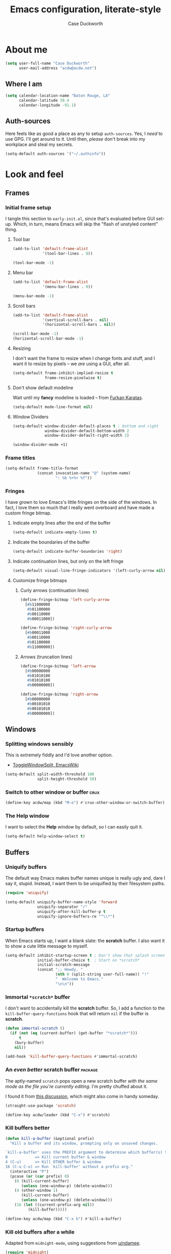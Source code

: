 #+TITLE: Emacs configuration, literate-style
#+AUTHOR: Case Duckworth
#+STARTUP: overview
#+PROPERTY: header-args :results output silent

* About me

#+begin_src emacs-lisp :noweb-ref settings
  (setq user-full-name "Case Duckworth"
        user-mail-address "acdw@acdw.net")
#+end_src

** Where I am

#+begin_src emacs-lisp :noweb-ref settings
  (setq calendar-location-name "Baton Rouge, LA"
        calendar-latitude 30.4
        calendar-longitude -91.1)
#+end_src

** Auth-sources

Here feels like as good a place as any to setup =auth-sources=.  Yes, I
/need/ to use GPG.  I'll get around to it.  Until then, /please/ don't
break into my workplace and steal my secrets.

#+begin_src emacs-lisp :noweb-ref settings
  (setq-default auth-sources '("~/.authinfo"))
#+end_src

* Look and feel

** Frames

*** Initial frame setup
:PROPERTIES:
:header-args: :noweb-ref early-init-frame
:END:

I tangle this section to =early-init.el=, since that's evaluated
before GUI set-up.  Which, in turn, means Emacs will skip the "flash
of unstyled content" thing.

**** Tool bar

#+begin_src emacs-lisp
  (add-to-list 'default-frame-alist
               '(tool-bar-lines . 0))

  (tool-bar-mode -1)
#+end_src

**** Menu bar

#+begin_src emacs-lisp
  (add-to-list 'default-frame-alist
               '(menu-bar-lines . 0))

  (menu-bar-mode -1)
#+end_src

**** Scroll bars

#+begin_src emacs-lisp
  (add-to-list 'default-frame-alist
               '(vertical-scroll-bars . nil)
               '(horizontal-scroll-bars . nil))

  (scroll-bar-mode -1)
  (horizontal-scroll-bar-mode -1)
#+end_src

**** Resizing

I don't want the frame to resize when I change fonts and stuff, and I
want it to resize by pixels -- we /are/ using a GUI, after all.

#+begin_src emacs-lisp
  (setq-default frame-inhibit-implied-resize t
                frame-resize-pixelwise t)
#+end_src

**** Don't show default modeline

Wait until my *fancy* modeline is loaded -- from [[https://github.com/KaratasFurkan/.emacs.d#remove-redundant-ui][Furkan Karataş]].

#+begin_src emacs-lisp :noweb-ref settings
  (setq-default mode-line-format nil)
#+end_src

**** Window Dividers

#+begin_src emacs-lisp :noweb-ref settings
  (setq-default window-divider-default-places t ; bottom and right
                window-divider-default-bottom-width 2
                window-divider-default-right-width 2)
#+end_src

#+begin_src emacs-lisp :noweb-ref modes
  (window-divider-mode +1)
#+end_src

*** Frame titles

#+begin_src emacs-lisp :noweb-ref settings
  (setq-default frame-title-format
                (concat invocation-name "@" (system-name)
                        ": %b %+%+ %f"))
#+end_src

*** Fringes
:PROPERTIES:
:header-args: :noweb-ref settings
:END:

I have grown to love Emacs's little fringes on the side of the
windows.  In fact, I love them so much that I really went overboard
and have made a custom fringe bitmap.

**** Indicate empty lines after the end of the buffer

#+begin_src emacs-lisp
  (setq-default indicate-empty-lines t)
#+end_src

**** Indicate the boundaries of the buffer

#+begin_src emacs-lisp
  (setq-default indicate-buffer-boundaries 'right)
#+end_src

**** Indicate continuation lines, but only on the left fringe

#+begin_src emacs-lisp
  (setq-default visual-line-fringe-indicators '(left-curly-arrow nil))
#+end_src

**** Customize fringe bitmaps

***** Curly arrows (continuation lines)

#+begin_src emacs-lisp
  (define-fringe-bitmap 'left-curly-arrow
    [#b11000000
     #b01100000
     #b00110000
     #b00011000])

  (define-fringe-bitmap 'right-curly-arrow
    [#b00011000
     #b00110000
     #b01100000
     #b11000000])
#+end_src

***** Arrows (truncation lines)

#+begin_src emacs-lisp
  (define-fringe-bitmap 'left-arrow
    [#b00000000
     #b01010100
     #b01010100
     #b00000000])

  (define-fringe-bitmap 'right-arrow
    [#b00000000
     #b00101010
     #b00101010
     #b00000000])
#+end_src

*** COMMENT Nyan mode

+Fuck it, let's have some fun.+  COMMENTED out because it messes up my
modeline :(

This obviously needs a lot more research.

#+begin_src emacs-lisp :noweb-ref packages
  (straight-use-package 'nyan-mode)
#+end_src

I add it to the modeline [[*Simple modeline][below]].

#+begin_src emacs-lisp :noweb-ref settings
  (setq-default nyan-bar-length 20)
#+end_src

But I still have to enable the mode ?!

#+begin_src emacs-lisp :noweb-ref settings
  (nyan-mode +1)
#+end_src

** Windows

*** Splitting windows sensibly

This is extremely fiddly and I'd love another option.
- [[https://www.emacswiki.org/emacs/ToggleWindowSplit][ToggleWindowSplit, EmacsWiki]]

#+begin_src emacs-lisp :noweb-ref settings
  (setq-default split-width-threshold 100
                split-height-threshold 50)
#+end_src

*** Switch to other window or buffer                                   :crux:

#+begin_src emacs-lisp :noweb-ref bindings
  (define-key acdw/map (kbd "M-o") #'crux-other-window-or-switch-buffer)
#+end_src

*** The *Help* window

I want to select the *Help* window by default, so I can easily quit it.

#+begin_src emacs-lisp :noweb-ref settings
  (setq-default help-window-select t)
#+end_src



** Buffers

*** Uniquify buffers

The default way Emacs makes buffer names unique is really ugly and,
dare I say it, stupid.  Instead, I want them to be uniquified by their
filesystem paths.

#+begin_src emacs-lisp :noweb-ref requires
  (require 'uniquify)
#+end_src

#+begin_src emacs-lisp :noweb-ref settings
  (setq-default uniquify-buffer-name-style 'forward
                uniquify-separator "/"
                uniquify-after-kill-buffer-p t
                uniquify-ignore-buffers-re "^\\*")
#+end_src

*** Startup buffers

When Emacs starts up, I want a blank slate: the *scratch* buffer.  I
also want it to show a cute little message to myself.

#+begin_src emacs-lisp :noweb-ref settings
  (setq-default inhibit-startup-screen t ; Don't show that splash screen thing.
                initial-buffer-choice t  ; Start on *scratch*
                initial-scratch-message
                (concat ";; Howdy, "
                        (nth 0 (split-string user-full-name)) "!"
                        "  Welcome to Emacs."
                        "\n\n"))
#+end_src

*** Immortal =*scratch*= buffer

I don't want to accidentally kill the *scratch* buffer.  So, I add a
function to the =kill-buffer-query-functions= hook that will return
=nil= if the buffer is *scratch*.

#+begin_src emacs-lisp :noweb-ref functions
  (defun immortal-scratch ()
    (if (not (eq (current-buffer) (get-buffer "*scratch*")))
        t
      (bury-buffer)
      nil))
#+end_src

#+begin_src emacs-lisp :noweb-ref hooks
  (add-hook 'kill-buffer-query-functions #'immortal-scratch)
#+end_src

*** An /even better/ scratch buffer                                   :package:

The aptly-named =scratch= pops open a new scratch buffer /with the same
mode as the file you're currently editing/.  I'm pretty chuffed about
it.

I found it from [[https://old.reddit.com/r/emacs/comments/l4v1ux/one_of_the_most_useful_small_lisp_functions_in_my/][this discussion]], which might also come in handy
someday.

#+begin_src emacs-lisp :noweb-ref packages
  (straight-use-package 'scratch)
#+end_src

#+begin_src emacs-lisp :noweb-ref bindings
  (define-key acdw/leader (kbd "C-x") #'scratch)
#+end_src

*** Kill buffers better

#+begin_src emacs-lisp :noweb-ref functions
  (defun kill-a-buffer (&optional prefix)
    "Kill a buffer and its window, prompting only on unsaved changes.

  `kill-a-buffer' uses the PREFIX argument to determine which buffer(s) to kill:
  0            => Kill current buffer & window
  4 (C-u)      => Kill OTHER buffer & window
  16 (C-u C-u) => Run `kill-buffer' without a prefix arg."
    (interactive "P")
    (pcase (or (car prefix) 0)
      (0 (kill-current-buffer)
         (unless (one-window-p) (delete-window)))
      (4 (other-window 1)
         (kill-current-buffer)
         (unless (one-window-p) (delete-window)))
      (16 (let ((current-prefix-arg nil))
            (kill-buffer)))))
#+end_src

#+begin_src emacs-lisp :noweb-ref bindings
  (define-key acdw/map (kbd "C-x k") #'kill-a-buffer)
#+end_src

*** Kill old buffers after a while

Adapted from =midnight-mode=, using suggestions from [[https://old.reddit.com/r/emacs/comments/l6jpxf/how_do_emacs_users_usually_have_multiple_files/gl2249u/][u/ndamee]].

#+begin_src emacs-lisp :noweb-ref packages
  (require 'midnight)
#+end_src

What time I run the clean up is a little tricky for me, since I use
Emacs at work /and/ at home, and all at different times.  However, I
realized that since I close out of Emacs at work pretty much every
day, I don't need to worry about too many buffers there -- so I just
have =clean-buffer-list= run at 8:00 PM.

#+begin_src emacs-lisp :noweb-ref settings
  (setq-default acdw/clean-buffer-list-timer
                (run-at-time "20:00" 86400 #'clean-buffer-list)
                clean-buffer-list-delay-general 5
                clean-buffer-list-delay-special (* 7 24 60 60))

  (add-to-list 'clean-buffer-list-kill-buffer-names "*Completions*")
  (add-to-list 'clean-buffer-list-kill-buffer-names "*Calendar*")
#+end_src

** Cursor

*** Cursor shape

I like a vertical bar, but only in the selected window.

#+begin_src emacs-lisp :noweb-ref settings
  (setq-default cursor-type 'bar
                cursor-in-non-selected-windows nil)
#+end_src

*** Don't blink the cursor

#+begin_src emacs-lisp :noweb-ref modes
  (blink-cursor-mode -1)
#+end_src

** Tabs

*** Tab bar mode settings

#+begin_src emacs-lisp :noweb-ref settings
  (setq-default tab-bar-show 1 ; show the tab bar when more than 1 tab
                tab-bar-new-tab-choice "*scratch*"
                tab-bar-tab-name-function
                #'tab-bar-tab-name-current-with-count)
#+end_src

*** Tab bar history

#+begin_src emacs-lisp :noweb-ref modes
  (tab-bar-history-mode +1)
#+end_src

#+begin_src emacs-lisp :noweb-ref settings
  (setq-default tab-bar-history-limit 25)
#+end_src

** Fonts

On Linux, I have a custom build of Iosevka that I like.

#+begin_src emacs-lisp :noweb-ref linux-specific
  (set-face-attribute 'default nil
                      :family "Iosevka Acdw"
                      :height 105)

  ;; (set-face-attribute 'fixed-pitch nil
  ;;                     :family "Iosevka Acdw"
  ;;                     :height 105)
#+end_src

But on Windows, I use Consolas.

#+begin_src emacs-lisp :noweb-ref windows-specific
  (set-face-attribute 'default nil
                      :family "Consolas"
                      :height 110)

  (set-face-attribute 'fixed-pitch nil
                      :family "Consolas"
                      :height 110)
  ;; (set-face-attribute 'fixed-pitch nil
  ;;                     :family "Consolas"
  ;;                     :height 100)
#+end_src

*** Underlines

I like the /fancy/ underlines in newer browsers that skip all the
descenders.  Emacs doesn't /quite/ have that, but it can put the
underline below all the text.

#+begin_src emacs-lisp :noweb-ref settings
  (setq-default x-underline-at-descent-line t)
#+end_src

*** Unicode fonts                                                   :package:

=unicode-fonts= pulls in some other packages that still require the
deprecated =cl= library.  So, I've forked those libraries to require
=cl-lib= instead.

**** First: un-fuck =font-utils= and =list-utils= ... and =persistent-soft=

***** List-utils

Since =font-utils= depends on =list-utils=, if I load the former first, it
pulls in the unpatched latter.  /So/ I need to do =list-utils= first.
(=*straight-process*= is your friend, y'all!)

Since =list-utils= requires =cl= in line 259 (see [[https://github.com/rolandwalker/list-utils/issues/6][this issue]], apparently
just changing it breaks many tests, but I'll run with it until Emacs
complains), I need to fork and change that to a =cl-lib=.

#+begin_src emacs-lisp :noweb-ref packages
  (straight-use-package '(list-utils
                          :host github
                          :repo "rolandwalker/list-utils"
                          :fork (:repo "duckwork/list-utils")))
#+end_src

***** Persistent-soft

#+begin_src emacs-lisp :noweb-ref packages
  (straight-use-package '(persistent-soft
                          :host github
                          :repo "rolandwalker/persistent-soft"
                          :fork (:repo "duckwork/persistent-soft")))
#+end_src

***** Font-utils

I was able to actually create a [[https://github.com/rolandwalker/font-utils/pull/2][PR]] for this one, so fingers crossed.
Since the last update on =font-utils= was in 2015, I'm not super hopeful
that my fix will get merged upstream, but I'm using a =:fork= argument
to stay hopeful.

#+begin_src emacs-lisp :noweb-ref packages
  (straight-use-package '(font-utils
                          :host github
                          :repo "rolandwalker/font-utils"
                          :fork (:repo "duckwork/font-utils")))
#+end_src

***** A function in case it comes up again

I keep googling [[https://github.com/hlissner/doom-emacs/issues/3372][this Doom Emacs issue]], because I keep forgetting what
I need to do to see where =Package cl is deprecated= is coming from.
So... function!

#+begin_src emacs-lisp :noweb-ref functions
  ;; Make the compiler happy
  (autoload 'file-dependents "loadhist")
  (autoload 'feature-file "loadhist")

  (defun acdw/fucking-cl ()
    "Find out where the fuck `cl' is being required from."
    (interactive)
    (require 'loadhist)
    (message "%S" (file-dependents (feature-file 'cl))))
#+end_src

**** Unicode-fonts

/Okay/ ... pull requests in, time to load =unicode-fonts=.

#+begin_src emacs-lisp :noweb-ref packages
  (straight-use-package '(unicode-fonts
                          :host github
                          :repo "rolandwalker/unicode-fonts"))
  (require 'unicode-fonts)
#+end_src

According to [[https://github.com/rolandwalker/unicode-fonts/issues/3][Issue #3]], there can be problems with =unicode-fonts-setup=
when using a daemon.  Instead of forking this repo and merging [[https://github.com/rolandwalker/unicode-fonts/pull/4][PR #4]]
into my personal fork, I'll use the workaround described in the
issue.

#+begin_src emacs-lisp :noweb-ref hooks
  (defun hook--unicode-fonts-setup (frame)
    "Run `unicode-fonts-setup', then remove the hook."
    (select-frame frame)
    (unicode-fonts-setup)
    (remove-hook 'after-make-frame-functions #'hook--unicode-fonts-setup))

  (add-hook 'after-make-frame-functions #'hook--unicode-fonts-setup)
#+end_src

*** Draw form-feeds (=^L=) properly                                   :package:

#+begin_src emacs-lisp :noweb-ref packages
  (straight-use-package 'form-feed)
#+end_src

#+begin_src emacs-lisp :noweb-ref modes
  (global-form-feed-mode +1)
  (blackout 'form-feed-mode)
#+end_src

** Theming

*** Modus themes                                                    :package:

I want the git version.

#+begin_src emacs-lisp :noweb-ref packages
  (straight-use-package '(modus-themes
                          :host gitlab
                          :repo "protesilaos/modus-themes"))
#+end_src

#+begin_src emacs-lisp :noweb-ref settings
  (setq-default modus-themes-slanted-constructs t
                modus-themes-bold-constructs t
                modus-themes-region 'bg-only
                modus-themes-org-blocks 'grayscale
                modus-themes-headings '((1 . line)
                                        (t . t))
                modus-themes-scale-headings nil
                modus-themes-mode-line 'borderless-3d)
#+end_src

*** Change themes based on time of day

#+begin_src emacs-lisp :noweb-ref functions
  (defun acdw/run-with-sun (sunrise-command sunset-command)
    "Run commands at sunrise and sunset."
    (let* ((times-regex (rx (* nonl)
                            (: (any ?s ?S) "unrise") " "
                            (group (repeat 1 2 digit) ":"
                                   (repeat 1 2 digit)
                                   (: (any ?a ?A ?p ?P) (any ?m ?M)))
                            (* nonl)
                            (: (any ?s ?S) "unset") " "
                            (group (repeat 1 2 digit) ":"
                                   (repeat 1 2 digit)
                                   (: (any ?a ?A ?p ?P) (any ?m ?M)))
                            (* nonl)))
           (ss (sunrise-sunset))
           (_m (string-match times-regex ss))
           (sunrise-time (match-string 1 ss))
           (sunset-time (match-string 2 ss)))
      (run-at-time sunrise-time (* 60 60 24) sunrise-command)
      (run-at-time sunset-time (* 60 60 24) sunset-command)))
#+end_src

#+begin_src emacs-lisp :noweb-ref hooks
  (acdw/run-with-sun #'modus-themes-load-operandi
                     #'modus-themes-load-vivendi)
#+end_src

*** Mode line

**** Simple modeline                                                :package:

After trying =doom-mode-line= and =smart-mode-line=, I think I've finally
landed on a good one: =simple-modeline=.

#+begin_src emacs-lisp :noweb-ref packages
  (straight-use-package 'simple-modeline)
#+end_src

#+begin_src emacs-lisp :noweb-ref settings
  (setq-default simple-modeline-segments
                '(;; left side
                  (simple-modeline-segment-modified
                   simple-modeline-segment-buffer-name
                   simple-modeline-segment-position)
                  ;; right side
                  (simple-modeline-segment-minor-modes
                   simple-modeline-segment-input-method
                   simple-modeline-segment-vc
                   simple-modeline-segment-misc-info
                   simple-modeline-segment-process
                   simple-modeline-segment-major-mode)))
#+end_src

#+begin_src emacs-lisp :noweb-ref modes
  (simple-modeline-mode +1)
#+end_src

***** COMMENT Functions to figure out what window is focused

How is this not built into Emacs?  Oh well, I have [[https://github.com/jamesnvc/dotfiles/blob/master/emacs.d/modules/cogent-modeline.el][Cogent]] to thank.

#+begin_src emacs-lisp :noweb-ref variables
  (defvar cogent-line-selected-window (frame-selected-window))
#+end_src

#+begin_src emacs-lisp :noweb-ref functions
  (defun cogent-line-set-selected-window (&rest _args)
    (when (not (minibuffer-window-active-p (frame-selected-window)))
      (setq cogent-line-selected-window (frame-selected-window))
      (force-mode-line-update)))

  (defun cogent-line-unset-selected-window ()
    (setq cogent-line-selected-window nil)
    (force-mode-line-update))

  (defun cogent-line-selected-window-active-p ()
    (eq cogent-line-selected-window (selected-window)))
#+end_src

#+begin_src emacs-lisp :noweb-ref hooks
  (add-hook 'window-configuration-change-hook #'cogent-line-set-selected-window)
  (add-hook 'focus-in-hook #'cogent-line-set-selected-window)
  (add-hook 'focus-out-hook #'cogent-line-unset-selected-window)
  (advice-add 'handle-switch-frame :after #'cogent-line-set-selected-window)
  (advice-add 'select-window :after #'cogent-line-set-selected-window)
#+end_src

**** Blackout some modes                                            :package:

Like =diminish= or =delight=, =blackout= allows me to remove some
minor-modes from the modeline.

#+begin_src emacs-lisp :noweb-ref packages
  (straight-use-package '(blackout
                          :host github
                          :repo "raxod502/blackout"))
#+end_src

*** Setting faces

It took me a while to find a function that'll let me customize faces
/without/ using *customize*.  Thanks to [[https://www.emacswiki.org/emacs/CustomizingFaces#toc5][Drew Adams]], I've got it!

#+begin_src emacs-lisp :noweb-ref functions
  (defun doremi-face-set (face spec)
    "Tell Customize that FACE has been set to value SPEC.
    SPEC is as for `defface'."
    (put face 'customized-face spec)
    (face-spec-set face spec)
    (message "Customized face %s." (symbol-name face)))
#+end_src

* Interactivity

** Dialogs and alerts

*** Don't use a dialog box

Ask in the modeline instead.

#+begin_src emacs-lisp :noweb-ref settings
  (setq-default use-dialog-box nil)
#+end_src

*** Yes or no questions

I just want to type =y= or =n=, okay?

#+begin_src emacs-lisp :noweb-ref functions
  (fset 'yes-or-no-p #'y-or-n-p)
#+end_src

*** The Bell

The only system I /sort of/ like the bell on is my Thinkpad, which
does a little on-board speaker beep.  Until I can figure out how to
let it do its thing, though, I'll just change the bell on all my
systems.

#+begin_src emacs-lisp :noweb-ref settings
  (setq-default visible-bell nil
                ring-bell-function #'flash-mode-line)
#+end_src

**** Flash the mode-line

#+begin_src emacs-lisp :noweb-ref functions
  (defun flash-mode-line ()
    (invert-face 'mode-line)
    (run-with-timer 0.2 nil #'invert-face 'mode-line))
#+end_src

** Minibuffer

*** Keep the cursor away from the  minibuffer prompt

#+begin_src emacs-lisp :noweb-ref settings
  (setq-default minibuffer-prompt-properties
                '(read-only t
                  cursor-intangible t
                  face minibuffer-prompt))
#+end_src

*** Enable a recursive minibuffer

#+begin_src emacs-lisp :noweb-ref
  (setq-default enable-recursive-minibuffers t)
#+end_src

*** Show the recursivity of the minibuffer in the mode-line

#+begin_src emacs-lisp :noweb-ref modes
  (minibuffer-depth-indicate-mode +1)
#+end_src

** Completing-read

*** Shadow file names

When typing =~= or =/= in the file-selection dialog, Emacs "pretends"
that you've typed them at the beginning of the line. By default,
however, it only /fades out/ the previous contents of the line. I want
to /hide/ those contents.

#+begin_src emacs-lisp :noweb-ref settings
  (setq-default file-name-shadow-properties '(invisible t))
#+end_src

#+begin_src emacs-lisp :noweb-ref modes
  (file-name-shadow-mode +1)
#+end_src

*** Ignore case

#+begin_src emacs-lisp :noweb-ref
  (setq-default completion-ignore-case t
                read-buffer-completion-ignore-case t
                read-file-name-completion-ignore-case t)
#+end_src

*** Selectrum                                                       :package:

My minibuffer completion system uses =selectrum=, =prescient=, =company=,
and =marginalia=.  At some point, I'd like to take a deep dive in =embark=
(possibly switching out =selectrum=), =ido=, =orderless=, or others,
for now .... I just want to see my completions.

#+begin_src emacs-lisp :noweb-ref packages
  (straight-use-package 'selectrum)
#+end_src

#+begin_src emacs-lisp :noweb-ref modes
  (selectrum-mode +1)
#+end_src

*** Prescient                                                       :package:

#+begin_src emacs-lisp :noweb-ref packages
  (straight-use-package 'prescient)
  (require 'prescient)
#+end_src

Prescient can persist itself too.

#+begin_src emacs-lisp :noweb-ref modes
  (prescient-persist-mode +1)
#+end_src

**** Selectrum integration

Let's have =prescient= and =selectrum= work together.

#+begin_src emacs-lisp :noweb-ref packages
  (straight-use-package 'selectrum-prescient)
#+end_src

#+begin_src emacs-lisp :noweb-ref modes
  (with-eval-after-load 'selectrum
    (selectrum-prescient-mode +1))
#+end_src

*** Consult                                                         :package:

#+begin_src emacs-lisp :noweb-ref modes
  (straight-use-package 'consult)
  (require 'consult)
#+end_src

Consult has a lot of great bindings that work well with Emacs's
default completion system.  These all come from the [[https://github.com/minad/consult#configuration][example configuration]].

#+begin_src emacs-lisp :noweb-ref bindings
  (with-eval-after-load 'consult
    ;; C-c bindings (`mode-specific-map')
    (define-key acdw/map (kbd "C-c h") #'consult-history)
    (define-key acdw/map (kbd "C-c m") #'consult-mode-command)
    ;; C-x bindings (`ctl-x-map')
    (define-key acdw/map (kbd "C-x M-:") #'consult-complex-command)
    (define-key acdw/map (kbd "C-x b") #'consult-buffer)
    (define-key acdw/map (kbd "C-x 4 b") #'consult-buffer-other-window)
    (define-key acdw/map (kbd "C-x 5 b") #'consult-buffer-other-frame)
    (define-key acdw/map (kbd "C-x r x") #'consult-register)
    (define-key acdw/map (kbd "C-x r b") #'consult-bookmark)
    ;; M-g bindings (`goto-map')
    (define-key acdw/map (kbd "M-g g") #'consult-line)
    (define-key acdw/map (kbd "M-g M-g") #'consult-line)
    (define-key acdw/map (kbd "M-g o") #'consult-outline)
    (define-key acdw/map (kbd "M-g m") #'consult-mark)
    (define-key acdw/map (kbd "M-g k") #'consult-global-mark)
    (define-key acdw/map (kbd "M-g i") #'consult-imenu)
    (define-key acdw/map (kbd "M-g e") #'consult-error)
    ;; M-s bindings (`search-map')
    (define-key acdw/map (kbd "M-s g") #'consult-grep) ; alts:
                                          ; consult-git-grep,
                                          ; consult-ripgrep
    (define-key acdw/map (kbd "M-s f") #'consult-find) ; alts:
                                          ; consult-locate
    (define-key acdw/map (kbd "M-s l") #'consult-line)
    (define-key acdw/map (kbd "M-s m") #'consult-multi-occur)
    (define-key acdw/map (kbd "M-s k") #'consult-keep-lines)
    (define-key acdw/map (kbd "M-s u") #'consult-focus-lines)
    ;; Other bindings
    (define-key acdw/map (kbd "M-y") #'consult-yank-pop)
    (define-key acdw/map (kbd "<f1> a") #'consult-apropos)
    (define-key acdw/map (kbd "C-h a") #'consult-apropos))
#+end_src

#+begin_src emacs-lisp :noweb-ref settings
  (autoload 'consult-register-preview "consult") ; make the compiler happy
  (setq-default register-preview-delay 0
                register-preview-function #'consult-register-preview)
#+end_src

*** Marginalia                                                      :package:

Finally, =marginalia= provides extra information about completion
candidates.

#+begin_src emacs-lisp :noweb-ref packages
  (straight-use-package 'marginalia)
  (require 'marginalia)
#+end_src

#+begin_src emacs-lisp :noweb-ref modes
  (marginalia-mode +1)
#+end_src

I like the rich annotations provided by =marginalia=.

#+begin_src emacs-lisp :noweb-ref settings
  (setq-default marginalia-annotators
                '(marginalia-annotators-heavy
                  marginalia-annotators-light
                  nil))
#+end_src

**** Integration with Selectrum

#+begin_src emacs-lisp :noweb-ref functions
  (advice-add #'marginalia-cycle :after
              (lambda ()
                (when (bound-and-true-p selectrum-mode)
                  (selectrum-exhibit))))
#+end_src

** Imenu

#+begin_src emacs-lisp :noweb-ref settings
  (setq-default imenu-auto-rescan t)
#+end_src

** Completion

*** Hippie Expand

Before I install any completion framework, I want a good default for
completing.  =hippie-expand= fills that niche.

#+begin_src emacs-lisp :noweb-ref bindings
  (define-key acdw/map (kbd "M-/") #'hippie-expand)
#+end_src

** Bindings

*** Acdw Mode

I've decided to set up a custom minor mode for my keybindings, as
suggested in [[https://github.com/larstvei/dot-emacs#key-bindings][Lars Tvei]]'s config, so that I can override all other
modes with my own keybindings.  Plus I can easily turn it off and back
on as I please.

#+begin_src emacs-lisp :noweb-ref acdw-mode
  (defvar acdw/map (make-sparse-keymap)
    "A keymap for my custom bindings.")

  (define-minor-mode acdw/mode
      "A mode for `acdw/map'."
    :init-value t
    :lighter " ⱷ"
    :keymap acdw/map)

  (define-globalized-minor-mode acdw/global-mode acdw/mode acdw/mode)
#+end_src

**** Turn off acdw/mode in the minibuffer

#+begin_src emacs-lisp :noweb-ref acdw-mode
  (defun acdw/mode--disable ()
    "Turn off acdw/mode."
    (acdw/mode -1))

  (add-hook 'minibuffer-setup-hook #'acdw/mode--disable)
#+end_src

**** Custom leader

Since =C-z= is generally pretty useless in Emacs (minimize the window?
really?), I rebind it to be a sort of personal leader key.  I
generally use it as a leader for entering applications.

#+begin_src emacs-lisp :noweb-ref acdw-mode
  (defvar acdw/leader
    (let ((map (make-sparse-keymap))
          (c-z (global-key-binding "\C-z")))
      ;(global-unset-key "\C-z")
      (define-key acdw/map "\C-z" map)
      (define-key map "\C-z" c-z)
      map))

  ;; Just in case I want to run hooks after defining the leader map
  (run-hooks 'acdw/leader-defined-hook)
#+end_src

*** Show keybindings with =which-key=                                 :package:

#+begin_src emacs-lisp :noweb-ref packages
  (straight-use-package 'which-key)
#+end_src

#+begin_src emacs-lisp :noweb-ref modes
  (which-key-mode +1)
  (blackout 'which-key-mode)
#+end_src

** Scrolling

According to [[https://github.com/mpereira/.emacs.d#make-cursor-movement-an-order-of-magnitude-faster][Murilo Pereira]], these settings will make Emacs scrolling
"an order of magnitude faster."

#+begin_src emacs-lisp :noweb-ref settings
  (setq-default auto-window-vscroll nil
                fast-but-imprecise-scrolling t)
#+end_src

** Enable commands

I think the /disabled command/ feature of Emacs is stupid, especially
for a program that values freedom so much.

#+begin_src emacs-lisp :noweb-ref settings
  (setq-default disabled-command-function nil)
#+end_src

** CRUX                                                        :package:crux:

A collection of generally-useful functions that I don't want to bother
including here myself.  This is kind of an experiment, to be honest.

#+begin_src emacs-lisp :noweb-ref packages
  (straight-use-package '(crux
                          :host github
                          :repo "bbatsov/crux"))
  (require 'crux)
#+end_src

A note: I /don't/ do the same with [[https://github.com/alphapapa/unpackaged.el][unpackaged]] (see below, specifically
the *Org* sections) because it pulls in =hydra= and =use-package=, et al.

* Persistence

** Minibuffer history

The =savehist= package saves minibuffer history between sessions, as
well as the option for some other variables.  Since storage is cheap,
I keep all of it.

#+begin_src emacs-lisp :noweb-ref requires
  (require 'savehist)
#+end_src

#+begin_src emacs-lisp :noweb-ref modes
  (setq-default savehist-additional-variables
                '(kill-ring
                  search-ring
                  regexp-search-ring)
                history-length t ; Don't truncate
                history-delete-duplicates t
                savehist-autosave-interval 60)
#+end_src

#+begin_src emacs-lisp :noweb-ref modes
  (savehist-mode +1)
#+end_src

** File places

The =saveplace= package saves where I've been in my visited files.

#+begin_src emacs-lisp :noweb-ref requires
  (require 'saveplace)
#+end_src

Since storage is cheap, but I'm impatient -- especially on Windows --
I'm not going to check whether the files =save-place= saves the places
of are readable or not when I'm not at home.

#+begin_src emacs-lisp :noweb-ref settings
  (setq-default save-place-forget-unreadable-files
                (memq system-type '(gnu gnu/linux gnu/kfreebsd)))
#+end_src

#+begin_src emacs-lisp :noweb-ref modes
  (save-place-mode +1)
#+end_src

** Recent files

I also like to keep track of recently-opened files.  =recentf= helps
with that.

#+begin_src emacs-lisp :noweb-ref requires
  (require 'recentf)
#+end_src

#+begin_src emacs-lisp :noweb-ref settings
  (setq-default recentf-max-menu-items 100
                recentf-max-saved-items nil
                recentf-auto-cleanup 'never)
#+end_src

#+begin_src emacs-lisp :noweb-ref modes
  (recentf-mode +1)
#+end_src

I also want to ignore the =no-littering-var-directory= and
=no-littering-etc-directory=, since those aren't useful.

#+begin_src emacs-lisp :noweb-ref no-littering
  (add-to-list 'recentf-exclude no-littering-var-directory)
  (add-to-list 'recentf-exclude no-littering-etc-directory)
#+end_src

*** Save the recentf list periodically

#+begin_src emacs-lisp :noweb-ref functions
  (defun maybe-save-recentf ()
    "Save `recentf-file' every five minutes, but only when out of focus."
    (defvar recentf--last-save (time-convert nil 'integer)
      "When we last saved the `recentf-save-list'.")

    (when (> (time-convert (time-since recentf--last-save) 'integer)
             (* 60 5))
      (setq-default recentf--last-save (time-convert nil 'integer))
      (when-unfocused #'recentf-save-list)))
#+end_src

#+begin_src emacs-lisp :noweb-ref hooks
  (add-function :after after-focus-change-function
                #'maybe-save-recentf)
#+end_src

* Responsiveness

Emacs has a slew of well-documented problems with snappiness.
Luckily, there are a number of solutions.

** Only do things when unfocused

Sometimes, we can fake responsiveness by only performing commands when
the user is looking at something else.

#+begin_src emacs-lisp :noweb-ref functions
  (defun when-unfocused (func &rest args)
    "Run FUNC, with ARGS, iff all frames are out of focus."
    (when (seq-every-p #'null (mapcar #'frame-focus-state (frame-list)))
      (apply func args)))
#+end_src

** Garbage collection

*** Garbage Collection Magic Hack                                   :package:

Look, I'm not going to look too deeply into this.  It's /magic/ afer
all.

#+begin_src emacs-lisp :noweb-ref packages
  (straight-use-package 'gcmh)
#+end_src

#+begin_src emacs-lisp :noweb-ref modes
  (gcmh-mode +1)
  (blackout 'gcmh-mode)
#+end_src

*** Garbage Collect when out of focus

#+begin_src emacs-lisp :noweb-ref hooks
  (defun hook--gc-when-unfocused ()
    (when-unfocused #'garbage-collect))

  (add-function :after after-focus-change-function
                #'hook--gc-when-unfocused)
#+end_src

* Files

** Encoding

*** UTF-8

It's 2020.  Let's encode files like it is.

#+begin_src emacs-lisp :noweb-ref settings
  (prefer-coding-system 'utf-8)
  (set-default-coding-systems 'utf-8)
  (set-terminal-coding-system 'utf-8)
  (set-keyboard-coding-system 'utf-8)
  (set-language-environment "UTF-8")

  (setq-default locale-coding-system 'utf-8
                buffer-file-coding-system 'utf-8
                x-select-request-type '(UTF8_STRING COMPOUND_TEXT TEXT STRING))
#+end_src

*** UNIX-style line endings

This function is from the [[https://www.emacswiki.org/emacs/EndOfLineTips][Emacs Wiki]].

#+begin_src emacs-lisp :noweb-ref functions
  (defun ewiki/no-junk-please-were-unixish ()
    "Convert line endings to UNIX, dammit."
    (let ((coding-str (symbol-name buffer-file-coding-system)))
      (when (string-match "-\\(?:dos\\|mac\\)$" coding-str)
        (set-buffer-file-coding-system 'unix))))
#+end_src

I add it to both =file-find-hook= /and/ =before-save-hook= because I'm
/that/ over it.  I don't want to ever work with anything other than
UNIX line endings ever again. I just don't care. Even Microsoft
Notepad can handle UNIX line endings, so I don't want to hear it.

#+begin_src emacs-lisp :noweb-ref hooks
  (add-hook 'find-file-hook #'ewiki/no-junk-please-were-unixish)
  (add-hook 'before-save-hook #'ewiki/no-junk-please-were-unixish)
#+end_src

** Keep =~/.emacs.d= clean                                            :package:

#+begin_src emacs-lisp :noweb-ref packages :noweb yes
  (straight-use-package 'no-littering)
  (require 'no-littering)
  (with-eval-after-load 'no-littering
    <<no-littering>>
    ) ; end of no-littering
#+end_src

** Backups

#+begin_src emacs-lisp :noweb-ref settings
  (setq-default backup-by-copying t
                ;; Don't delete old versions
                delete-old-versions -1
                ;; Make numeric backups unconditionally
                version-control t
                ;; Also backup files covered by version control
                vc-make-backup-files t)
#+end_src

#+begin_src emacs-lisp :noweb-ref no-littering
  (let ((dir (no-littering-expand-var-file-name "backup")))
    (make-directory dir :parents)
    (setq-default backup-directory-alist
                  `((".*" . ,dir))))
#+end_src

** Autosaves                                                        :package:

I don't use the =auto-save= system, preferring instead to use
Bozhidar Batsov's [[https://github.com/bbatsov/super-save][super-save]] package.

#+begin_src emacs-lisp :noweb-ref settings
  (setq-default auto-save-default nil)

  (setq-default super-save-remote-files nil
                super-save-exclude '(".gpg")
                super-save-auto-save-when-idle t)
#+end_src

#+begin_src emacs-lisp :noweb-ref packages
  (straight-use-package 'super-save)
#+end_src

#+begin_src emacs-lisp :noweb-ref modes
  (super-save-mode +1)
  (blackout 'super-save-mode)
#+end_src

** Lockfiles

I don't think these are really necessary as of now.

#+begin_src emacs-lisp :noweb-ref settings
  (setq-default create-lockfiles nil)
#+end_src

** Auto-revert files

I like to keep the buffers Emacs has in-memory in sync with the actual
contents of the files the represent on-disk.  Thus, we have
=auto-revert-mode=.

#+begin_src emacs-lisp :noweb-ref settings
  (setq-default auto-revert-verbose nil)
#+end_src

#+begin_src emacs-lisp :noweb-ref modes
  (global-auto-revert-mode +1)
#+end_src

* Editing

** Lines

*** Fill-column

#+begin_src emacs-lisp :noweb-ref settings
  (setq-default fill-column 80)
#+end_src

By default, Emacs uses =C-x f= to set the =fill-column=.  I think it's
pretty dumb that such an easy-to-reach binding (for Emacs) is set to a function
that I /literally/ never use.  So I'm going to bind it to =find-file= ... since
that's the only time I accidentally call it, anyway.

#+begin_src emacs-lisp :noweb-ref bindings
  (define-key acdw/map (kbd "C-x f") #'find-file)
#+end_src

*** Auto-fill vs. Visual-line

1. Enable =auto-fill-mode= with text modes.

   #+begin_src emacs-lisp :noweb-ref hooks
     (add-hook 'text-mode-hook #'auto-fill-mode)
   #+end_src

2. /Just/ in case ... let's "fix" =visual-line-mode= if we're in =org-mode=.

   #+begin_src emacs-lisp :noweb-ref hooks
     (defun hook--visual-line-fix-org-keys ()
       (when (derived-mode-p 'org-mode)
         (local-set-key (kbd "C-a") #'org-beginning-of-line)
         (local-set-key (kbd "C-e") #'org-end-of-line)
         (local-set-key (kbd "C-k") #'org-kill-line)))

     (add-hook 'visual-line-mode-hook #'hook--visual-line-fix-org-keys)
  
   #+end_src

I think that'll work -- I only care about line aesthetics with text.
Programming modes should be /allowed/ to have long lines, regardless
of how /terrible/ it is to have them.

*** Visual fill column mode

In reading-intensive views, this mode keeps the text from getting too
wide.

#+begin_src emacs-lisp :noweb-ref packages
  (straight-use-package 'visual-fill-column)
#+end_src

#+begin_src emacs-lisp :noweb-ref settings
  (setq-default visual-fill-column-center-text t)
#+end_src

#+begin_src emacs-lisp :noweb-ref hooks
  (add-hook 'visual-fill-column-mode-hook #'visual-line-mode)

  (with-eval-after-load 'visual-fill-column
    (advice-add 'text-scale-adjust :after #'visual-fill-column-adjust))
#+end_src

*** Stay snappy with long-lined files

#+begin_src emacs-lisp :noweb-ref modes
  (when (fboundp 'global-so-long-mode)
    (global-so-long-mode +1))
#+end_src

** Whitespace

*** Whitespace style

The =whitespace-style= defines what kinds of whitespace to clean up on
=whitespace-cleanup=, as well as what to highlight (if that option is
enabled).

#+begin_src emacs-lisp :noweb-ref settings
  (setq-default whitespace-style '(empty ; remove blank lines at buffer edges
                                   indentation ; clean up indentation
                                   ;; fix mixed spaces and tabs
                                   space-before-tab
                                   space-after-tab))
#+end_src

*** Clean up whitespace on save

#+begin_src emacs-lisp :noweb-ref hooks
  (add-hook 'before-save-hook #'whitespace-cleanup)
#+end_src

*** Don't use TABs

I was team TAB for a while, but I find them easier to avoid in Emacs.
It manages my whitespace for me, anyway.

#+begin_src emacs-lisp :noweb-ref settings
  (setq-default indent-tabs-mode nil)
#+end_src

** Killing & Yanking

*** Replace the selection when typing

#+begin_src emacs-lisp :noweb-ref modes
  (delete-selection-mode +1)
#+end_src

*** Work better with the system clipboard

#+begin_src emacs-lisp :noweb-ref settings
  (setq-default
   ;; Save existing clipboard text to the kill ring before replacing it.
   save-interprogram-paste-before-kill t
   ;; Update the X selection when rotating the kill ring.
   yank-pop-change-selection t
   ;; Enable clipboards
   x-select-enable-clipboard t
   x-select-enable-primary t
   ;; Copy a region when it's selected with the mouse
   mouse-drag-copy-region t)
#+end_src

*** Don't append the same thing twice to the kill ring

#+begin_src emacs-lisp :noweb-ref settings
  (setq-default kill-do-not-save-duplicates t)
#+end_src

*** Kill the line if there is no region                                :crux:

#+begin_src emacs-lisp :noweb-ref hooks
  (crux-with-region-or-line kill-ring-save)
  (crux-with-region-or-line kill-region)
#+end_src

** Overwrite mode

*** Change the cursor

#+begin_src emacs-lisp :noweb-ref hooks
  (defun hook--overwrite-mode-change-cursor ()
    (setq cursor-type (if overwrite-mode t 'bar)))

  (add-hook 'overwrite-mode-hook #'hook--overwrite-mode-change-cursor)
#+end_src

** The Mark

*** Repeat popping the mark without repeating the prefix argument

#+begin_src emacs-lisp :noweb-ref settings
  (setq-default set-mark-repeat-command-pop t)
#+end_src

** Undo                                                               :package:

*** Undo Fu

#+begin_src emacs-lisp :noweb-ref packages
  (straight-use-package 'undo-fu)
#+end_src

#+begin_src emacs-lisp :noweb-ref bindings
  (define-key acdw/map (kbd "C-/") #'undo-fu-only-undo)
  (define-key acdw/map (kbd "C-?") #'undo-fu-only-redo)
#+end_src

*** Undo Fu session

I'm not putting this in [[*Persistence]] because it'd be confusing away
from =undo-fu=.

#+begin_src emacs-lisp :noweb-ref packages
  (straight-use-package 'undo-fu-session)
#+end_src

#+begin_src emacs-lisp :noweb-ref settings
  (setq-default undo-fu-session-incompatible-files
                '("/COMMIT_EDITMSG\\'"
                  "/git-rebase-todo\\'"))
#+end_src

#+begin_src emacs-lisp :noweb-ref no-littering
  (let ((dir (no-littering-expand-var-file-name "undos")))
    (make-directory dir :parents)
    (setq-default undo-fu-session-directory dir))
#+end_src

#+begin_src emacs-lisp :noweb-ref modes
  (global-undo-fu-session-mode +1)
#+end_src

** Search/Replace                                                     :package:

The /biggest/ thing I miss about my Neovim days is its ease of
search/replace.  It didn't matter where the point was in the buffer;
it could wrap around.  It had a little highlight to show you all the
matching strings, /and/ it could show you what the replacement would
look like.  =anzu= does /most/ of this, except the wrapping around part --
=ctrlf= does the wrapping around okay, but I haven't really tried to get
the two packages to play nice together.  Until then, I'll just use
=anzu= and =isearch=, which is honestly a pretty good search package.

*** Anzu setup

#+begin_src emacs-lisp :noweb-ref packages
  (straight-use-package 'anzu)
#+end_src

#+begin_src emacs-lisp :noweb-ref settings
  (setq-default anzu-mode-lighter "" ; hide anzu-mode in the modeline
                anzu-replace-to-string-separator " → ")

  ;; Set up anzu in the modeline
  (setq-default anzu-cons-mode-line-p nil)
  (setcar (cdr (assq 'isearch-mode minor-mode-alist))
          '(:eval (concat " " (anzu--update-mode-line))))
#+end_src

*** Regex

I search with regex by default.

#+begin_src emacs-lisp :noweb-ref settings
  (setq-default
   ;; Search Regex by default
   search-default-mode t)
#+end_src

I've switched =query-replace= and =query-replace-regexp= with their anzu
versions, because of the regex thing.

#+begin_src emacs-lisp :noweb-ref bindings
  (define-key acdw/map [remap query-replace] #'anzu-query-replace-regexp)
  (define-key acdw/map [remap query-replace-regexp] #'anzu-query-replace)

  (define-key isearch-mode-map [remap isearch-query-replace]
    #'anzu-isearch-query-replace)
  (define-key isearch-mode-map [remap isearch-query-replace-regexp]
    #'anzu-isearch-query-replace-regexp)
#+end_src

** Commenting                                                            :crux:

I don't think the default =M-;= (=M-x comment-dwim=) binding makes sense.
I want it to comment out the region or line, or uncomment it if it's
already commented.  That's it.

#+begin_src emacs-lisp :noweb-ref hooks
  (crux-with-region-or-line comment-or-uncomment-region)
#+end_src

#+begin_src emacs-lisp :noweb-ref bindings
  (define-key acdw/map (kbd "M-;") #'comment-or-uncomment-region)
#+end_src

* Writing

** COMMENT Word count                                               :package:

I'm just going to comment this out for right now because I honestly
don't know if it's that useful.

#+begin_src emacs-lisp :noweb-ref packages
  (straight-use-package 'wc-mode)
#+end_src

#+begin_src emacs-lisp :noweb-ref hooks
  (defun hook--wc-mode-no-keybinds ()
    (wc-mode +1)
    (define-key wc-mode-map (kbd "C-c C-w w") nil)
    (define-key wc-mode-map (kbd "C-c C-w l") nil)
    (define-key wc-mode-map (kbd "C-c C-w a") nil)
    (define-key wc-mode-map (kbd "C-c C-w c") nil))

  (add-hook 'text-mode-hook #'hook--wc-mode-no-keybinds)
#+end_src

** Spell checking

Let's use =hunspell=.

#+begin_src emacs-lisp :noweb-ref packages
  (with-eval-after-load "ispell"
    (setenv "LANG" "en_US")
    (setq-default ispell-program-name "hunspell"
                  ispell-dictionary "en_US")
    (ispell-set-spellchecker-params))

  (setq ispell-personal-dictionary "~/.hunspell_personal")
  (unless (file-exists-p ispell-personal-dictionary)
    (write-region "" nil ispell-personal-dictionary nil 0))
#+end_src

* Programming

** Comments

*** Auto fill comments in programming modes

Okay, so I lied in the [[*Auto-fill vs. Visual-line][Auto-fill vs. Visual-line]] section.  I /do/ want
to auto-fill in programming modes, but /only/ the comments.

#+begin_src emacs-lisp :noweb-ref hooks
  (defun hook--comment-auto-fill ()
    (setq-local comment-auto-fill-only-comments t)
    (auto-fill-mode +1))

  (add-hook 'prog-mode-hook #'hook--comment-auto-fill)
#+end_src

** Parentheses

*** Show parentheses

#+begin_src emacs-lisp :noweb-ref modes
  (show-paren-mode +1)
#+end_src

#+begin_src emacs-lisp :noweb-ref settings
  (setq-default show-paren-delay 0
                ;; Show the matching paren if visible, else the whole expression
                show-paren-style 'mixed)
#+end_src

*** Smart parens                                                    :package:

#+begin_src emacs-lisp :noweb-ref packages
  (straight-use-package 'smartparens)
  (require 'smartparens-config)
#+end_src

**** Show parens

#+begin_src emacs-lisp :noweb-ref settings
  (setq-default sp-show-pair-delay 0
                sp-show-pair-from-inside t)
#+end_src

#+begin_src emacs-lisp :noweb-ref hooks
  (add-hook 'prog-mode-hook #'show-smartparens-mode)
#+end_src

**** Hide the =smartparens= lighter

#+begin_src emacs-lisp :noweb-ref modes
  (blackout 'smartparens-mode)
#+end_src

**** Be strict in =prog-mode=

#+begin_src emacs-lisp :noweb-ref hooks
  (add-hook 'prog-mode-hook #'smartparens-strict-mode)
#+end_src

**** Use =paredit= bindings

#+begin_src emacs-lisp :noweb-ref settings
  (setq-default sp-base-keybindings 'paredit)
#+end_src

#+begin_src emacs-lisp :noweb-ref modes
  (with-eval-after-load 'smart-parens
    (sp-use-paredit-bindings))
#+end_src

** Formatting

*** Aggressive indent                                               :package:

#+begin_src emacs-lisp :noweb-ref packages
  (straight-use-package 'aggressive-indent)
#+end_src

#+begin_src emacs-lisp :noweb-ref modes
  (global-aggressive-indent-mode +1)
  (blackout 'aggressive-indent-mode)
#+end_src

Since aggressive indenting takes care of tabs, I can use =<TAB>= to complete
things!

#+begin_src emacs-lisp :noweb-ref settings
  (setq-default tab-always-indent 'complete)
#+end_src

** Typesetting

*** Prettify-mode

I like my pretty =lambda='s -- and maybe one day, I'll add more symbols,
but only in prog-mode.  I want to see what I'm actually typing in
text.

#+begin_src emacs-lisp :noweb-ref hooks
  (add-hook 'prog-mode-hook #'prettify-symbols-mode)
#+end_src

Of course, I want to be able to /see/ the actual text in the buffer if
I'm /in/ the symbols.

#+begin_src emacs-lisp :noweb-ref settings
  (setq-default prettify-symbols-unprettify-at-point 'right-edge)
#+end_src

** Executable scripts

This poorly-named function will make a file executable if it looks
like a script (looking at the function definition, it looks like it
checks for a shebang).

#+begin_src emacs-lisp :noweb-ref hooks
  (add-hook 'after-save-hook
            #'executable-make-buffer-file-executable-if-script-p)
#+end_src

** Compilation

#+begin_src emacs-lisp :noweb-ref settings
  (setq-default compilation-ask-about-save nil ; just save
                compilation-always-kill t ; kill the old processes
                compilation-scroll-output 'first-error)
#+end_src

** Language-specific

*** Emacs Lisp

**** Don't limit the length of evaluated expressions

#+begin_src emacs-lisp :noweb-ref settings
  (setq-default eval-expression-print-length nil
                eval-expression-print-level nil)
#+end_src

**** Indent Elisp like Common Lisp

#+begin_src emacs-lisp :noweb-ref requires
  (require 'cl-lib)
#+end_src

#+begin_src emacs-lisp :noweb-ref settings
  (setq-default lisp-indent-function #'common-lisp-indent-function)
  (put 'cl-flet 'common-lisp-indent-function
       (get 'flet 'common-lisp-indent-function))
  (put 'cl-labels 'common-lisp-indent-function
       (get 'labels 'common-lisp-indent-function))
  (put 'if 'common-lisp-indent-function 2)
  (put 'dotimes-protect 'common-lisp-indent-function
       (get 'when 'common-lisp-indent-function))
#+end_src

* Applications

Emacs is well-known for its ability to subsume one's entire computing
life.  There are a few /killer apps/ that make Emacs really shine.
Here, I configure them and a few others.

My rubric for what makes a package an application, versus just a
package, is mostly based on the way I feel about it.  Don't expect to
agree with all of my choices.

** Web browsing

*** Browse-url

I like using Firefox.

#+begin_src emacs-lisp :noweb-ref settings
  (setq-default browse-url-browser-function 'browse-url-firefox
                browse-url-new-window-flag t
                browse-url-firefox-new-window-is-tab t)
#+end_src

At work, I need to tell Emacs where Firefox is.

#+begin_src emacs-lisp :noweb-ref windows-specific
  (add-to-list 'exec-path "C:/Program Files/Mozilla Firefox")
#+end_src

** Dired

#+begin_src emacs-lisp :noweb-ref hooks
  (defun hook--dired-mode ()
    (hl-line-mode +1)
    (dired-hide-details-mode +1))

  (add-hook 'dired-mode-hook #'hook--dired-mode)
#+end_src

A note on =dired-listing-switches=: when I'm able to figure out how to
move up a directory with a keybinding, I'll change =-a= to =-A=.

#+begin_src emacs-lisp :noweb-ref settings
  (setq-default dired-recursive-copies 'always
                dired-recursive-deletes 'always
                delete-by-moving-to-trash t
                dired-listing-switches "-AFgho --group-directories-first"
                dired-dwim-target t)
#+end_src

#+begin_src emacs-lisp :noweb-ref bindings
  (define-key acdw/map (kbd "C-x C-j") #'dired-jump)
#+end_src

*** Expand subtrees                                                 :package:

Instead of opening each folder in its own buffer, =dired-subtree=
enables me to open them in the same buffer, fancily indented.

#+begin_src emacs-lisp :noweb-ref packages
  (straight-use-package 'dired-subtree)
#+end_src

#+begin_src emacs-lisp :noweb-ref bindings
  (with-eval-after-load 'dired
    (define-key dired-mode-map "i" #'dired-subtree-toggle))
#+end_src

*** Collapse singleton directories                                  :package:

If a directory only has one item in it, =dired-collapse= shows what
that one item is.

#+begin_src emacs-lisp :noweb-ref packages
  (straight-use-package 'dired-collapse)
#+end_src

#+begin_src emacs-lisp :noweb-ref hooks
  (add-hook 'dired-mode-hook #'dired-collapse-mode)
#+end_src

** Git                                                                :package:

*** Magit

#+begin_src emacs-lisp :noweb-ref packages
  (straight-use-package 'magit)
#+end_src

#+begin_src emacs-lisp :noweb-ref bindings
  (define-key acdw/leader "g" #'magit-status)
#+end_src

**** Use =~/.authinfo= for passwords

The =auth-info= line should look like this:

#+begin_example
machine git.example.com user acdw password hahayeahrightyamoroniwouldn'tgiveyouthat
#+end_example

#+begin_src emacs-lisp :noweb-ref hooks
  (autoload 'magit-process-password-auth-source "magit")
  (add-hook 'magit-process-find-password-functions
            #'magit-process-password-auth-source)
#+end_src

**** Windows setup

Following the [[https://github.com/magit/magit/wiki/Pushing-with-Magit-from-Windows][wiki page located here]].  Also make sure to run the
following in =cmd.exe= to set =$HOME= correctly:

#+begin_src cmd
  setx HOME C:\Users\aduckworth\Downloads\acdw
#+end_src

/and/ run /this/ command to setup a git credential helper:

#+begin_src sh
  git config --global credential.helper store
#+end_src

Okay, okay, using the =store= credential.helper is /super/ insecure.  But
here's the thing -- the Gits I Git at work (a) aren't my /real/ git, and
(b) they're just tokens!  So any time I think somebody got access, I
just revoke the tokens and bingo bongo, good to go.  If that's not
true, please feel free to hack this repo and change this paragraph.

#+begin_src emacs-lisp :noweb-ref windows-specific
  (setenv "GIT_ASKPASS" "git-gui--askpass")
#+end_src

**** Forge                                                          :package:

#+begin_src emacs-lisp :noweb-ref packages
  (straight-use-package 'forge)
  (with-eval-after-load 'magit
    (require 'forge))
#+end_src

*** Git file modes                                                  :package:

#+begin_src emacs-lisp :noweb-ref packages
  (dolist (feat '(gitattributes-mode
                  gitconfig-mode
                  gitignore-mode))
    (straight-use-package feat)
    (require feat))
#+end_src

** Crosswords!                                                        :package:

I love crosswords.  I love Emacs.  There ya go.

#+begin_src emacs-lisp :noweb-ref packages
  (straight-use-package '(crossword
                          :host github
                          :repo "Boruch-Baum/emacs-crossword"))
#+end_src

#+begin_src emacs-lisp :noweb-ref settings
  (setq-default crossword-empty-position-char "#")
#+end_src

#+begin_src emacs-lisp :noweb-ref no-littering
  (setq-default crossword-save-path
                (no-littering-expand-var-file-name "crosswords/"))
  (unless (file-exists-p crossword-save-path)
    (make-directory crossword-save-path :parents))
#+end_src

#+begin_src emacs-lisp :noweb-ref hooks
  (defun hook--setup-crossword ()
    (setq cursor-type 'hbar))

  (add-hook 'crossword-mode-hook #'hook--setup-crossword)
#+end_src

The problem with this package is that the default faces are pretty
bad, to be honest.  Let's change em.

#+begin_src emacs-lisp :noweb-ref settings
  (doremi-face-set 'crossword-current-face
                   '((((class color)
                       (background light))
                      (:inherit 'normal :foreground "black"
                       :background "lightgreen"))
                     (((class color)
                       (background dark))
                      (:inherit 'normal :foreground "white"
                       :background "darkgreen"))
                     (t
                      (:inherit 'normal :foreground "black"
                       :background "darkgreen"))))

  (doremi-face-set 'crossword-other-dir-face
                   '((((class color)
                       (background light))
                      (:inherit 'normal :foreground "black"
                       :background "darkgrey"))
                     (((class color)
                       (background dark))
                      (:inherit 'normal :foreground "black"
                       :background "darkgrey"))
                     (t
                      (:inherit 'normal :foreground "black"
                       :background "darkgrey"))))
#+end_src

** TODO Gnus

See [[https://github.com/redguardtoo/mastering-emacs-in-one-year-guide/blob/master/gnus-guide-en.org][this guide]] and try it out.

** RSS Feeds                                                          :package:

*** Elfeed and goodies

#+begin_src emacs-lisp :noweb-ref packages
  (straight-use-package 'elfeed)
  (straight-use-package 'elfeed-goodies)
#+end_src

#+begin_src emacs-lisp :noweb-ref hooks
  (with-eval-after-load 'elfeed
    (require 'elfeed-goodies)
    (elfeed-goodies/setup))
#+end_src

#+begin_src emacs-lisp :noweb-ref settings
  (setq-default elfeed-goodies/entry-pane-position 'top
                elfeed-goodies/powerline-default-separator nil
                elfeed-goodies/tag-column-width 16)
#+end_src

#+begin_src emacs-lisp :noweb-ref hooks
  (defun hook--elfeed-show ()
    (visual-line-mode +1))

  (add-hook 'elfeed-show-mode-hook #'hook--elfeed-show)
#+end_src

#+begin_src emacs-lisp :noweb-ref bindings
  (define-key acdw/leader "f" #'elfeed)
#+end_src

*** Elfeed feeds

#+begin_src emacs-lisp :noweb-ref settings
  (setq elfeed-feeds
        `(
          ("https://atthis.link/rss.xml" blags tech)
          ("https://rachelbythebay.com/w/atom.xml" blags tech)
          ("https://notes.neeasade.net/rss_full.xml" blags tech)
          ("https://www.uninformativ.de/blog/feeds/en.atom" blags tech)
          ("http://blog.z3bra.org/rss/feed.xml" blags tech)
          ("https://blog.sanctum.geek.nz/feed/" blags tech)
          ("https://drewdevault.com/blog/index.xml" blags tech)
          ("https://usesthis.com/feed.atom" tech)
          ("https://occasionallycogent.com/feed.xml" blags)
          ("https://www.murilopereira.com/index.xml" blags tech)
          ("https://botanistinthekitchen.blog/feed/" blags food)
          ("https://www.careercenterbr.com/feed/" work)
          ("https://blog.ebrpl.com/feed/"         work)
          (,(concat
             "https://lemmy.ml/feeds/front/" ; long-ass url
             "eyJ0eXAiOiJKV1QiLCJhbGciOiJIUzI1NiJ9."
             "eyJpZCI6MTY4MjQsImlzcyI6ImxlbW15Lm1sIn0"
             ".yE2zUGjvlEuTZZi3TiF9HR7L7ITM9f_"
             "fQnquyYLgdJ4.xml?sort=Active")
            news)
          ("https://lobste.rs/rss" news tech)
          ("https://feeds.npr.org/1001/rss.xml" news)
          (,(concat ; long-ass url
             "https://tilde.news/rss?token="
             "FvdFj8rQkhrBy9j1yON1t6RYKDdcuG1MoUlyvRICmbgDGCf2JTWAEObDhdgt")
            news tildes tech)
          ("https://www.acdw.net/atom.xml"              fwends)
          ("https://envs.net/~lucidiot/rsrsss/feed.xml" fwends)
          ("https://planet.emacslife.com/atom.xml" emacs)
          ("http://tilde.town/~lucidiot/fridaypostcard.xml" tildes art)
          ("https://quasivoid.net/feed.atom"                tildes)
          ("https://benjaminwil.info/feed.xml"              tildes fwends)
          ("https://benjaminwil.info/antisocial/feed.xml"   tildes)
          ("https://blog.ryliejamesthomas.net/feed/"        tildes)
          ("https://p1k3.com/feed"                          tildes)
          ("https://cosmic.voyage/rss.xml"                  tildes fiction sci-fi)
          ("https://jackreid.xyz/index.xml"                 tildes)
          ("http://lambdacreate.com/static/feed.rss"        tildes fwends)
          ("https://gaffen.co.uk/feed.xml"                  tildes)
          ("https://gmb.21x2.net/rss.xml"                   tildes)
          ("https://www.insom.me.uk/feed.xml"               tildes)
          ("https://invisibleup.com/atom.xml"               tildes)
          ("https://m455.casa/feed.rss"                     tildes fwends)
          ("https://petras.space/index.xml"                 tildes)
          ("https://www.benovermyer.com/post/index.xml"     tildes)
          ("https://tilde.town/~trm/blog/atom.xml"          tildes)
          ("https://tilde.team/feed.rss"                    tildes)
          ("http://ajroach42.com/feed.xml"                  tildes)
          ("http://tilde.town/~mroik/blog/rss.xml"          tildes)
          ("https://hamster.dance/blog/rss/"                tildes)
          ("https://m455.neocities.org/feed.rss"            tildes fwends)
          ("https://eli.li/feed.rss"                        tildes fwends)
          ("https://aiweirdness.com/rss" tech)
          ("https://spwhitton.name/blog/index.rss" blags)
          ))
#+end_src

*** COMMENT Elfeed-protocol

I'm not /the most/ happy with this -- it seems like a lot for not that
much -- but until I figure out a proper syncing solution, it'll do.

#+begin_src emacs-lisp :noweb-ref packages
  (straight-use-package 'elfeed-protocol)
#+end_src

#+begin_src emacs-lisp :noweb-ref settings
  (setq-default elfeed-protocol-ttrss-maxsize 200
                elfeed-feeds
                '(("ttrss+https://acdw@rss.tildeverse.org"
                   :use-authinfo t)))
#+end_src

#+begin_src emacs-lisp :noweb-ref modes
  (with-eval-after-load 'elfeed
    (elfeed-protocol-enable))
#+end_src

For whatever reason, =G= (=elfeed-search-fetch=) doesn't fetch anything
new from TTRSS.  So I rebind it to ... =elfeed-protocol-ttrss-reinit=
(=elfeed-protocol-ttrss-update= doesn't pull everything for some reason
... this kind of thing is why I'm looking at other elfeed-sync
options).

#+begin_src emacs-lisp :noweb-ref bindings
  (with-eval-after-load 'elfeed-protocol
    (defun acdw-elfeed-protocol-ttrss-update-then-reinit ()
      "Update, then reinit, the first entry in `elfeed-feeds'."
      (interactive)
      (let ((url (caar elfeed-feeds))
            (msg-update "Elfeed Protocol: Updating...")
            (msg-reinit "Elfeed Protocol: Re-initializing..."))
        (message "%s" msg-update)
        (elfeed-protocol-ttrss-update url)
        (message "%s Done." msg-update)

        (message "%s" msg-reinit)
        (elfeed-protocol-ttrss-reinit url)
        (message "%s Done." msg-reinit)))

    (define-key elfeed-search-mode-map "G"
      #'acdw-elfeed-protocol-ttrss-update-then-reinit))
#+end_src

** 0x0 (null pointer)                                                 :package:

An ease-of-life package that lets me upload my shitty code to share it with
others.

#+begin_src emacs-lisp :noweb-ref packages
  (straight-use-package '(0x0
                          :repo "https://git.sr.ht/~zge/nullpointer-emacs"))
#+end_src

#+begin_src emacs-lisp :noweb-ref settings
  (setq-default 0x0-default-service 'ttm)
#+end_src

** Gemini/gopher

*** Elpher                                                            :package:

#+begin_src emacs-lisp :noweb-ref packages
  (straight-use-package '(elpher
                          :repo "git://thelambdalab.xyz/elpher.git"))
#+end_src

#+begin_src emacs-lisp :noweb-ref settings
  (setq-default elpher-ipv4-always t)

  (doremi-face-set 'elpher-gemini-heading1
                   '((t (:inherit (modus-theme-heading-1)))))
  (doremi-face-set 'elpher-gemini-heading2
                   '((t (:inherit (modus-theme-heading-2)))))
  (doremi-face-set 'elpher-gemini-heading3
                   '((t (:inherit (modus-theme-heading-3)))))
#+end_src

#+begin_src emacs-lisp :noweb-ref no-littering
  (setq-default elpher-certificate-directory
                (no-littering-expand-var-file-name
                 "elpher-certificates/"))
#+end_src

#+begin_src emacs-lisp :noweb-ref bindings
  (with-eval-after-load 'elpher
    (define-key elpher-mode-map "n" #'elpher-next-link)
    (define-key elpher-mode-map "p" #'elpher-prev-link)
    (define-key elpher-mode-map "o" #'elpher-follow-current-link)
    (define-key elpher-mode-map "G" #'elpher-go-current))
#+end_src

*** Gemini-mode                                                       :package:

#+begin_src emacs-lisp :noweb-ref packages
  (straight-use-package '(gemini-mode
                          :repo "https://git.carcosa.net/jmcbray/gemini.el.git"))
#+end_src

#+begin_src emacs-lisp :noweb-ref settings
  (add-to-list 'auto-mode-alist
               '("\\.\\(gemini\\|gmi\\)\\'" . gemini-mode))

  (doremi-face-set 'gemini-heading-face-1
                   '((t (:inherit (elpher-gemini-heading1)))))
  (doremi-face-set 'gemini-heading-face2
                   '((t (:inherit (elpher-gemini-heading2)))))
  (doremi-face-set 'gemini-heading-face3
                   '((t (:inherit (elpher-gemini-heading3)))))
#+end_src

*** Gemini-write                                                      :package:

#+begin_src emacs-lisp :noweb-ref packages
  (straight-use-package '(gemini-write
                          :repo "https://alexschroeder.ch/cgit/gemini-write"))

  (with-eval-after-load 'elpher
    (require 'gemini-write))
#+end_src

* Org mode                                                            :package:

** Install it with =straight.el=

I want to use the newest version of Org that I can.

#+begin_src emacs-lisp :noweb-ref packages
  (straight-use-package 'org)

  (with-eval-after-load 'org
    (require 'org-tempo)
    (require 'ox-md))
#+end_src

** Basic settings

#+begin_src emacs-lisp :noweb-ref settings
  (setq-default
   ;; Where to look for Org files
   org-directory "~/org" ; this is the default
   ;; Fontify stuff
   org-hide-emphasis-markers t
   org-fontify-whole-heading-line t
   org-fontify-done-headline t
   org-fontify-quote-and-verse-blocks t
   org-src-fontify-natively t
   org-ellipsis "…"
   org-pretty-entities t
   org-tags-column (- 0 fill-column -1)
   ;; Source blocks
   org-src-tab-acts-natively t
   org-src-window-setup 'current-window ; the least stupid option
   org-confirm-babel-evaluate nil
   ;; Behavior
   org-adapt-indentation nil ; don't indent things
   org-catch-invisible-edits 'smart ; let's try this
   org-special-ctrl-a/e t
   org-special-ctrl-k t
   org-imenu-depth 8
   ;; Exporting
   org-export-headline-levels 8
   org-export-with-smart-quotes t
   org-export-with-sub-superscripts t)
#+end_src

** Aesthetics

*** Prettify some other symbols

#+begin_src emacs-lisp :noweb-ref functions
  (defun acdw/org-mode-prettify ()
    "Prettify `org-mode'."
    (dolist (cell '(("[ ]" . ?☐) ("[X]" . ?☑) ("[-]" . ?◐)
                    ("#+BEGIN_SRC" . ?✎) ("#+begin_src" . ?✎)
                    ("#+BEGIN_QUOTE" . ?❝) ("#+begin_quote" . ?❝)
                    ("#+END_QUOTE" . ?❞) ("#+end_quote" . ?❞)
                    ("#+END_SRC" . ?■) ("#+end_src" . ?■)))
      (add-to-list 'prettify-symbols-alist cell :append))
    (prettify-symbols-mode +1))
#+end_src

#+begin_src emacs-lisp :noweb-ref hooks
  (add-hook 'org-mode-hook #'acdw/org-mode-prettify)
#+end_src

*** Prettify lists and checkboxes using font-lock

from [[https://github.com/KaratasFurkan/.emacs.d#org-1][Furkan Karataş]].

#+begin_src emacs-lisp :noweb-ref modes
  (with-eval-after-load 'org
    (font-lock-add-keywords 'org-mode
                            '(("^ *\\([-]\\) "
                               (0 (prog1 ()
                                    (compose-region (match-beginning 1) (match-end 1) "•"))))))
    (font-lock-add-keywords 'org-mode
                            '(("^ *\\([+]\\) "
                               (0 (prog1 ()
                                    (compose-region (match-beginning 1) (match-end 1) "◦"))))))
  
    (defface org-checkbox-done-text
        '((t (:inherit 'font-lock-comment-face :slant normal)))
      "Face for the text part of a checked org-mode checkbox."
      :group 'org)

    (font-lock-add-keywords
     'org-mode
     `(("^[ \t]*\\(?:[-+*]\\|[0-9]+[).]\\)[ \t]+\\(\\(?:\\[@\\(?:start:\\)?[0-9]+\\][ \t]*\\)?\\[\\(?:X\\|\\([0-9]+\\)/\\2\\)\\][^\n]*\n\\)"
        1 'org-checkbox-done-text prepend))
     'append))
#+end_src

*** Org-appear                                                        :package:

#+begin_src emacs-lisp :noweb-ref packages
  (straight-use-package '(org-appear
                          :host github
                          :repo "awth13/org-appear"))
#+end_src

#+begin_src emacs-lisp :noweb-ref settings
  (setq-default org-appear-autoemphasis t
                org-appear-autolinks t
                org-appear-autosubmarkers t)
#+end_src

#+begin_src emacs-lisp :noweb-ref hooks
  (add-hook 'org-mode-hook #'org-appear-mode)
#+end_src

** Org templates

#+begin_src emacs-lisp :noweb-ref settings
  (with-eval-after-load 'org-tempo
    (dolist (cell '(("el" . "src emacs-lisp")
                    ("cr" . "src emacs-lisp :noweb-ref requires")
                    ("cf" . "src emacs-lisp :noweb-ref functions")
                    ("cs" . "src emacs-lisp :noweb-ref settings")
                    ("cm" . "src emacs-lisp :noweb-ref modes")
                    ("cl" . "src emacs-lisp :noweb-ref linux-specific")
                    ("cw" . "src emacs-lisp :noweb-ref windows-specific")
                    ("cp" . "src emacs-lisp :noweb-ref packages")
                    ("ch" . "src emacs-lisp :noweb-ref hooks")
                    ("cb" . "src emacs-lisp :noweb-ref bindings")
                    ("cnl" . "src emacs-lisp :noweb-ref no-littering")))
      (add-to-list 'org-structure-template-alist cell)))
#+end_src

** Org Return: DWIM

#+begin_src emacs-lisp :noweb-ref functions
  (defun unpackaged/org-element-descendant-of (type element)
    "Return non-nil if ELEMENT is a descendant of TYPE.
  TYPE should be an element type, like `item' or `paragraph'.
  ELEMENT should be a list like that returned by `org-element-context'."
    ;; MAYBE: Use `org-element-lineage'.
    (when-let* ((parent (org-element-property :parent element)))
      (or (eq type (car parent))
          (unpackaged/org-element-descendant-of type parent))))

  (defun unpackaged/org-return-dwim (&optional default)
    "A helpful replacement for `org-return'.  With prefix, call `org-return'.

  On headings, move point to position after entry content.  In
  lists, insert a new item or end the list, with checkbox if
  appropriate.  In tables, insert a new row or end the table."
    ;; Inspired by John Kitchin:
    ;; http://kitchingroup.cheme.cmu.edu/blog/2017/04/09/A-better-return-in-org-mode/
    (interactive "P")
    (if default
        (org-return)
      (cond
        ;; Act depending on context around point.

        ;; NOTE: I prefer RET to not follow links, but by uncommenting
        ;; this block, links will be followed.
        ;; FURTHER NOTE: Ideally, I would follow links unless point
        ;; /appeared/ to be at the end of the line (even if it's still
        ;; inside the link) -- when it would do `org-return'.  That
        ;; would take some /doing/, however.

        ;; ((eq 'link (car (org-element-context)))
        ;;  ;; Link: Open it.
        ;;  (org-open-at-point-global))

        ((org-at-heading-p)
         ;; Heading: Move to position after entry content.
         ;; NOTE: This is probably the most interesting feature of this function.
         (let ((heading-start (org-entry-beginning-position)))
           (goto-char (org-entry-end-position))
           (cond ((and (org-at-heading-p)
                       (= heading-start (org-entry-beginning-position)))
                  ;; Entry ends on its heading; add newline after
                  (end-of-line)
                  (insert "\n\n"))
                 (t
                  ;; Entry ends after its heading; back up
                  (forward-line -1)
                  (end-of-line)
                  (when (org-at-heading-p)
                    ;; At the same heading
                    (forward-line)
                    (insert "\n")
                    (forward-line -1))
                  ;; FIXME: looking-back is supposed to be called with
                  ;; more arguments.
                  (while (not (looking-back (rx
                                             (repeat 3
                                                     (seq (optional blank)
                                                          "\n")))
                                            nil))
                    (insert "\n"))
                  (forward-line -1)))))

        ((org-at-item-checkbox-p)
         ;; Checkbox: Insert new item with checkbox.
         (org-insert-todo-heading nil))

        ((org-in-item-p)
         ;; Plain list.  Yes, this gets a little complicated...
         (let ((context (org-element-context)))
           (if (or (eq 'plain-list (car context))  ; First item in list
                   (and (eq 'item (car context))
                        (not (eq (org-element-property :contents-begin context)
                                 (org-element-property :contents-end context))))
                   ;; Element in list item, e.g. a link
                   (unpackaged/org-element-descendant-of 'item context))
               ;; Non-empty item: Add new item.
               (org-insert-item)
             ;; Empty item: Close the list.
             ;; TODO: Do this with org functions rather than operating
             ;; on the text. Can't seem to find the right function.
             (delete-region (line-beginning-position) (line-end-position))
             (insert "\n"))))

        ((when (fboundp 'org-inlinetask-in-task-p)
           (org-inlinetask-in-task-p))
         ;; Inline task: Don't insert a new heading.
         (org-return))

        ((org-at-table-p)
         (cond ((save-excursion
                  (beginning-of-line)
                  ;; See `org-table-next-field'.
                  (cl-loop with end = (line-end-position)
                     for cell = (org-element-table-cell-parser)
                     always (equal (org-element-property :contents-begin cell)
                                   (org-element-property :contents-end cell))
                     while (re-search-forward "|" end t)))
                ;; Empty row: end the table.
                (delete-region (line-beginning-position) (line-end-position))
                (org-return))
               (t
                ;; Non-empty row: call `org-return'.
                (org-return))))
        (t
         ;; All other cases: call `org-return'.
         (org-return)))))
#+end_src

#+begin_src emacs-lisp :noweb-ref bindings
  (with-eval-after-load 'org
    (define-key org-mode-map (kbd "RET") #'unpackaged/org-return-dwim))
#+end_src

** Insert blank lines around headers

#+begin_src emacs-lisp :noweb-ref functions
  (defun unpackaged/org-fix-blank-lines (&optional prefix)
    "Ensure that blank lines exist between headings and between headings and their contents.
  With prefix, operate on whole buffer. Ensures that blank lines
  exist after each headings's drawers."
    (interactive "P")
    (org-map-entries (lambda ()
                       (org-with-wide-buffer
                        ;; `org-map-entries' narrows the buffer, which prevents us
                        ;; from seeing newlines before the current heading, so we
                        ;; do this part widened.
                        (while (not (looking-back "\n\n" nil))
                          ;; Insert blank lines before heading.
                          (insert "\n")))
                       (let ((end (org-entry-end-position)))
                         ;; Insert blank lines before entry content
                         (forward-line)
                         (while (and (org-at-planning-p)
                                     (< (point) (point-max)))
                           ;; Skip planning lines
                           (forward-line))
                         (while (re-search-forward org-drawer-regexp end t)
                           ;; Skip drawers. You might think that `org-at-drawer-p'
                           ;; would suffice, but for some reason it doesn't work
                           ;; correctly when operating on hidden text.  This
                           ;; works, taken from `org-agenda-get-some-entry-text'.
                           (re-search-forward "^[ \t]*:END:.*\n?" end t)
                           (goto-char (match-end 0)))
                         (unless (or (= (point) (point-max))
                                     (org-at-heading-p)
                                     (looking-at-p "\n"))
                           (insert "\n"))))
                     t (if prefix
                           nil
                         'tree)))
#+end_src

I fix the headline spacing every time I save.

#+begin_src emacs-lisp :noweb-ref hooks
  (defun hook--org-mode-fix-blank-lines ()
    (when (eq major-mode 'org-mode)
      (let ((current-prefix-arg 4)) ; Emulate C-u
        (call-interactively 'unpackaged/org-fix-blank-lines))))

  (add-hook 'before-save-hook #'hook--org-mode-fix-blank-lines)
#+end_src

** Org Agenda

I'm trying to organize my life.
Inspo:

- [[https://github.com/cadadr/configuration/blob/3e11ef25344188cc55b16f314c3c5358ace8a266/emacs.d/init.el#L4625][Göktuğ Kayaalp]]
- [[https://pages.sachachua.com/.emacs.d/Sacha.html#org1db6fe9][Sacha Chua]]

*** Basic Agenda Settings

#+begin_src emacs-lisp :noweb-ref settings
  (setq-default org-agenda-files ; look for files in ~/org
                (list org-directory)
                ;; agenda
                org-agenda-span 5
                org-agenda-skip-scheduled-if-done t
                org-agenda-skip-deadline-if-done t
                org-deadline-warning-days 2
                ;; logging
                org-log-into-drawer "LOGBOOK"
                org-log-done t)
#+end_src

#+begin_src emacs-lisp :noweb-ref bindings
  (define-key acdw/leader (kbd "C-a") #'org-agenda)
#+end_src

*** Agenda hooks

#+begin_src emacs-lisp :noweb-ref hooks
  (defun hook--org-agenda-mode ()
    (hl-line-mode +1))

  (add-hook 'org-agenda-mode-hook #'hook--org-agenda-mode)
#+end_src

*** Refile

#+begin_src emacs-lisp :noweb-ref settings
  (setq org-refile-targets '((org-agenda-files . (:maxlevel . 3))))
#+end_src

*** Calendar settings

I'm not sure where else to put these, to be honest.

#+begin_src emacs-lisp :noweb-ref settings
  (setq-default calendar-date-style 'iso) ; YYYY-mm-dd
#+end_src

*** Habits

Org can track habits!  Great stuff.  I need to add it to =org-modules=,
though.

#+begin_src emacs-lisp :noweb-ref settings
  (add-to-list 'org-modules 'org-habit)
#+end_src

Now I just add a =habit= property to a subtree, and BAM!

*** Org Todo Keywords

These need some more thinking -- e.g., the MEETING sequence should
maybe be a type, or maybe I need to include those in something else
altogether.  Hm.

#+begin_src emacs-lisp :noweb-ref settings
  (setq-default org-todo-keywords
                '((sequence
                   "TODO(t)" "STARTED(s)"
                   "WAITING(w@/!)" "SOMEDAY(.)"
                   "|" "DONE(x!)" "CANCELLED(c@/!)")
                  (sequence "RECUR(r)" "|" "DONE(x!)")
                  (sequence "MEETING(m)")))
#+end_src

** Org Capture

#+begin_src emacs-lisp :noweb-ref packages
  (require 'org-capture)
#+end_src

#+begin_src emacs-lisp :noweb-ref bindings
  (with-eval-after-load 'org-capture
    (define-key acdw/leader (kbd "C-c") #'org-capture))
#+end_src

I've still got a lot of thinking to do about what kinds of things I
want to capture, but I guess for now I can start with the basics:
TODO, and Diary.

#+begin_src emacs-lisp :noweb-ref settings
  (defvar acdw/org-inbox-file (expand-file-name "inbox.org" org-directory))
  (defvar acdw/org-diary-file (expand-file-name "diary.org" org-directory))
  (setq-default
   org-capture-templates
   `(;; Todo -- these go to the Inbox for further processing
     ("t" "Quick Task" entry
          (file ,acdw/org-inbox-file)
          "* TODO %^{Task}\n"
          :immediate-finish t)
     ("T" "Task" entry
          (file ,acdw/org-inbox-file)
          "* TODO %^{Task}\n")
     ("." "Today" entry
          (file ,acdw/org-inbox-file)
          "* TODO %^{Task}\nSCHEDULED: %t\n"
          :immediate-finish t)
     ;; Meetings
     ("m" "Meeting" entry
          (file ,acdw/org-inbox-file)
          "* MEETING %^{Meeting}\n%^T\n\n%?")
     ;; Diary -- for the special Diary file
     ("j" "Diary entry" entry
          (file+olp+datetree ,acdw/org-diary-file)
          "* %U\n\n%?"
          :empty-lines 1)
     ;; Books to read
     ("b" "Book to read" entry
          (file "books.org")
          "* TOREAD %^{Title}
  :PROPERTIES:
  :Author: %^{Author}
  :END:\n" :immediate-finish t)))

#+end_src

* Package management                                                  :package:
:PROPERTIES:
:header-args: :noweb-ref early-init-package
:END:

Emacs is the /extensible/ editor, and that means I want to use
third-party packages.  Of course, first I have to /manage/ those
packages.  I use the excellent =straight.el=.

** Update the PATH

PATH handling on Emacs is a little complicated.  There's the regular
environment variable =$PATH=, which we all know and love, and then
Emacs has its own special =exec-path= on /top/ of that.  From my
research, it looks like Emacs uses =exec-path= for itself, and =$PATH=
for any shells or other processes it spawns.  They don't /have/ to be
the same, but luckily for us, Emacs sets =exec-path= from =$PATH= on
initialization, so when I add stuff to =exec-path= to, say, run git, I
can just change =$PATH= right back to the expanded =exec-path= without
any data loss.  Here's what all that looks like.

#+begin_src emacs-lisp
  (let ((win-app-dir "~/Applications"))
    (dolist (path (list
                   ;; Windows
                   (expand-file-name "exe" win-app-dir)
                   (expand-file-name "Git/bin" win-app-dir)
                   (expand-file-name "Git/usr/bin" win-app-dir)
                   (expand-file-name "Git/mingw64/bin" win-app-dir)
                   (expand-file-name "Everything" win-app-dir)
                   (expand-file-name "Win-builds/bin" win-app-dir)
                   ;; Linux
                   (expand-file-name "bin" user-emacs-directory)
                   (expand-file-name "~/bin")
                   (expand-file-name "~/.local/bin")
                   (expand-file-name "~/Scripts")
                   ))
      (when (file-exists-p path)
        (add-to-list 'exec-path path :append))))

  ;; Set $PATH
  (setenv "PATH" (mapconcat #'identity exec-path path-separator))
#+end_src

*** References

- [[https://emacs.stackexchange.com/questions/550/exec-path-and-path][exec-path and $PATH (StackExchange)]]
- [[https://utoi.tistory.com/entry/Difference-Between-Emacss-%E2%80%9Cgetenv-PATH%E2%80%9D-and-%E2%80%9Cexec-path%E2%80%9D][Difference between Emacs's "(getenv PATH)" and "exec-path" (U&I)]]
- GUI Emacs sets the exec-path only from Windows environment variable
  but not from .emacs file [[https://emacs.stackexchange.com/questions/27326/gui-emacs-sets-the-exec-path-only-from-windows-environment-variable-but-not-from][(StackExchange)]]

** Disable =package.el=

#+begin_src emacs-lisp
  (setq package-enable-at-startup nil)
#+end_src

** Bootstrap

The following is straight (heh) from the straight repo, wrapped in a
function so I can call it in another wrapper.

#+begin_src emacs-lisp
  (defun acdw/bootstrap-straight ()
    "Bootstrap straight.el."
    (defvar bootstrap-version)
    (let ((bootstrap-file
           (expand-file-name
            "straight/repos/straight.el/bootstrap.el"
            user-emacs-directory))
          (bootstrap-version 5))
      (unless (file-exists-p bootstrap-file)
        (with-current-buffer
            (url-retrieve-synchronously
             (concat
              "https://raw.githubusercontent.com/"
              "raxod502/straight.el/develop/install.el")
             'silent 'inhibit-cookies)
          (goto-char (point-max))
          (eval-print-last-sexp)))
      (load bootstrap-file nil 'nomessage)))
#+end_src

To actually bootstrap straight, I'll first try running the above
directly.  If it errors (it tends to on Windows), I'll directly clone
the repo using git, /then/ run the bootstrap code.

#+begin_src emacs-lisp
  (when (executable-find "git")
    (unless (ignore-errors (acdw/bootstrap-straight))
      (let ((msg "Straight.el didn't bootstrap correctly.  Cloning directly"))
        (message "%s..." msg)
        (call-process "git" nil
                      (get-buffer-create "*bootstrap-straight-messages*") nil
                      "clone"
                      "https://github.com/raxod502/straight.el"
                      (expand-file-name "straight/repos/straight.el"
                                        user-emacs-directory))
        (message "%s...Done." msg)
        (acdw/bootstrap-straight))))
#+end_src

* System integration

I use both Linux (at home) and Windows (at work).  To make Emacs
easier to use in both systems, I've included various system-specific
settings and written some ancillary scripts.

** All systems

I'll put generic system-integrating code here.

*** Edit with Emacs                                                 :package:

Install the [[https://addons.mozilla.org/en-US/firefox/addon/edit-with-emacs1/][Firefox Addon]] alongside this package to edit web forms in
Emacs (or the [[https://chrome.google.com/webstore/detail/edit-with-emacs/ljobjlafonikaiipfkggjbhkghgicgoh][Chrome one]] if you... /hate/ freedom :P).

#+begin_src emacs-lisp :noweb-ref packages
  (straight-use-package 'edit-server)
#+end_src

#+begin_src emacs-lisp :noweb-ref hooks
  (add-hook 'after-init-hook #'edit-server-start)
#+end_src

*** =git-sync= ~/org

I don't know where else to put this, but it's just a little command to
run =git-sync= in =org-directory=.

#+begin_src emacs-lisp :noweb-ref functions
  (defun acdw/org-sync ()
    "Run git-sync in `org-directory'.

  Requires git-sync."
    (interactive)
    (async-shell-command
     (format "git -C %s sync" (expand-file-name org-directory))))

  (define-key acdw/leader (kbd "C-M-o") #'acdw/org-sync)
#+end_src

** Linux (home)
:PROPERTIES:
:header-args: :noweb-ref linux-specific
:END:

*** Settings

*** Scripts

**** em
:PROPERTIES:
:header-args: :tangle-mode (identity #o755) :mkdirp yes
:END:

Here's a wrapper script that'll start =emacs --daemon= if there isn't
one, and then launch =emacsclient= with the arguments.  Install it to
your =$PATH= somewhere.

#+begin_src sh :shebang "#!/bin/sh" :tangle (if (eq system-type 'gnu/linux) "~/bin/em" "")
  if ! emacsclient -nc "$@"; then
      emacs --daemon
      emacsclient -nc "$@"
  fi
#+end_src

**** emacsclient.desktop
:PROPERTIES:
:header-args: :mkdirp yes
:END:

I haven't really tested this yet, but it should allow me to open other
files and things in Emacs.  From [[https://www.taingram.org/blog/emacs-client.html][taingram]].

#+begin_src conf-desktop :tangle (if (eq system-type 'gnu/linux) "~/.local/share/applications/emacsclient.desktop" "")
  [Desktop Entry]
  Name=Emacs Client
  GenericName=Text Editor
  Comment=Edit text
  MimeType=text/english;text/plain;text/x-makefile;text/x-c++hdr;text/x-c++src;text/x-chdr;text/x-csrc;text/x-java;text/x-moc;text/x-pascal;text/x-tcl;text/x-tex;application/x-shellscript;text/x-c;text/x-c++;
  Exec=emacsclient -c %f
  Icon=emacs
  Type=Application
  Terminal=false
  Categories=Utility;TextEditor;
#+end_src

** Windows (work)
:PROPERTIES:
:header-args: :noweb-ref windows-specific
:END:

I use Windows at work, where I /also/ don't have Admin rights.  So I
kind of fly-by-night there.  Many of the ideas and scripts in this
section come from [[https://github.com/termitereform/JunkPile/blob/master/emacs-on-windows.md][termitereform]] on Github.

*** Settings

See also [[https://www.gnu.org/software/emacs/manual/html_mono/efaq-w32.html][the GNU FAQ for Windows]].  At some point I should really dig
into the multiple settings available for w32 systems.

See also [[https://github.com/bbatsov/prelude/blob/master/core/prelude-windows.el][the Prelude Windows configuration]] (modifier keys).

#+begin_src emacs-lisp
  (setq-default w32-allow-system-shell t ; enable cmd.exe as shell
                ;; modifier keys
                w32-pass-lwindow-to-system nil
                w32-lwindow-modifier 'super
                w32-pass-rwindow-to-system nil
                w32-rwindow-modifier 'super
                w32-pass-apps-to-system nil
                w32-apps-modifier 'hyper)
#+end_src

*** Scripts
:PROPERTIES:
:header-args: :noweb yes :mkdirp yes
:END:

**** Common variables

#+begin_src bat :noweb-ref w32-bat-common
  if not exist %HOME% (set HOME=%~dp0..\..)
  set EMACS=%HOME%\Applications\Emacs\bin\runemacs.exe
  set EMACSC=%HOME%\Applications\Emacs\bin\emacsclientw.exe
  set GIT=%HOME%\Applications\Git\bin\git.exe
#+end_src

**** Emacs Autostart

Either run this once at startup, or put a shortcut of it in the
Startup folder: 
=%USERPROFILE%\AppData\Roaming\Microsoft\Windows\Start Menu\Programs\Startup=.

#+begin_src bat :tangle (if (eq system-type 'windows-nt) "~/Applications/cmd/Emacs Autostart.cmd" "")
  <<w32-bat-common>>
  REM git pull the config
  start "git" /wait %GIT% -C %HOME%\.emacs.d pull

  REM start emacs
  chdir %HOME%
  start "emacs-daemon" /wait %EMACS% --daemon
  start "emacs-client" %EMACSC% -n -c -a "" %*
#+end_src

**** Emacs Client

This will try to connect to the daemon above.  If that fails, it'll
run =runemacs.exe=.

*This is the main shortcut for running Emacs.*

#+begin_src bat :tangle (if (eq system-type 'windows-nt) "~/Applications/cmd/Emacs.cmd" "")
<<w32-bat-common>>
start "emacs" "%EMACSC%" -n -c -a "%EMACS%" %*
#+end_src

**** Emacs Daemon

#+begin_src bat :tangle (if (eq system-type 'windows-nt) "~/Applications/cmd/Emacs Daemon.cmd" "")
<<w32-bat-common>>
start "emacs-daemon" %EMACS% --daemon
#+end_src

**** Emacs Safe Start

This runs Emacs with the factory settings.

#+begin_src bat :tangle (if (eq system-type 'windows-nt) "~/Applications/cmd/Emacs Safe Start.cmd" "")
<<w32-bat-common>>
start "emacs-safe" "%EMACS%" -Q %*
#+end_src

**** Emacs Debug

This runs Emacs with the =--debug-init= option enabled.

#+begin_src bat :tangle (if (eq system-type 'windows-nt) "~/Applications/cmd/Emacs Debug.cmd" "")
<<w32-bat-common>>
start "emacs-debug" "%EMACS%" --debug-init %*
#+end_src

* Appendices

** config.el
:PROPERTIES:
:header-args: :tangle config.el :noweb yes
:END:

While =config.el= is written above, I use Noweb references to tangle
them all together in the following block, which enables me to organize
my config here /logically/, while keeping the generated file organized
/programmatically/.

*** Enable lexical binding

#+begin_src emacs-lisp
  ;;; config.el --- personal configuration -*- lexical-binding: t -*-
#+end_src

*** Header & disclaimer
:PROPERTIES:
:header-args: :noweb-ref disclaimer
:END:

#+begin_src emacs-lisp
  ;; Copyright (C) 2020 Case Duckworth

  ;; Author: Case Duckworth <acdw@acdw.net>
  ;; Created: Sometime during the Covid-19 lockdown, 2019
  ;; Keywords: configuration
  ;; URL: https://tildegit.org/acdw/emacs

  ;; This file is not part of GNU Emacs.

  ;;; Commentary:
  ;; This file is automatically tangled from config.org.
  ;; Hand edits will be overwritten!

#+end_src

*** The rest

#+begin_src emacs-lisp
  <<disclaimer>>
  ;;; Code:

  ;;; REQUIRES
  <<requires>>

  ;;; VARIABLES
  <<variables>>

  ;;; ACDW MODE
  <<acdw-mode>>

  ;;; PACKAGES
  <<packages>>

  ;;; FUNCTIONS
  <<functions>>

  ;;; SETTINGS
  <<settings>>

  ;;; SYSTEM-DEPENDENT SETTINGS
  ;; at home
  (eval-and-compile
    (when (memq system-type '(gnu gnu/linux gnu/kfreebsd))
      <<linux-specific>>
      ))

  ;; at work
  (eval-and-compile
    (when (memq system-type '(ms-dos windows-nt))
      <<windows-specific>>
      ))

  ;;; MODES
  <<modes>>

  ;;; HOOKS
  <<hooks>>

  ;;; BINDINGS
  <<bindings>>
  ;;; config.el ends here
#+end_src

*** Ease of editing
:PROPERTIES:
:header-args: :tangle no
:END:

#+begin_src emacs-lisp :noweb-ref functions
  (defun acdw/find-config ()
    "Find `config.org'."
    (interactive)
    (find-file (locate-user-emacs-file "config.org")))
#+end_src

Bind it to =C-z i= because =C-z C-c= is taken for capture.

#+begin_src emacs-lisp :noweb-ref bindings
  (define-key acdw/leader (kbd "i") #'acdw/find-config)
#+end_src

*** Ease of reloading
:PROPERTIES:
:header-args: :tangle no
:END:

#+begin_src emacs-lisp :noweb-ref functions
  (defun acdw/reload ()
    "Tangle and reload Emacs configuration."
    (interactive)
    (let ((config (locate-user-emacs-file "config.org")))
      ;; tangle
      (with-current-buffer (find-file-noselect config)
        (message "Tangling config.org...")
        (let ((prog-mode-hook nil)
              (inhibit-redisplay t)
              (inhibit-message t))
          (add-to-list 'load-path (locate-user-emacs-file
                                   "straight/build/org/"))
          (require 'org)
          (org-babel-tangle)))
      (message "Tangling config.org... Done.")
      ;; load init files
      (load (locate-user-emacs-file "early-init.el"))
      (load (locate-user-emacs-file "init.el"))
      (load (locate-user-emacs-file "config.el"))))
#+end_src

#+begin_src emacs-lisp :noweb-ref bindings
  (define-key acdw/leader (kbd "C-M-r") #'acdw/reload)
#+end_src

** init.el
:PROPERTIES:
:header-args: :tangle init.el :noweb yes
:END:

The classic Emacs initiation file.

*** Header

#+begin_src emacs-lisp
  ;;; init.el -*- lexical-binding: t -*-
  <<disclaimer>>
  ;;; Code:
#+end_src

*** Prefer newer files to older files

#+begin_src emacs-lisp
  (setq-default load-prefer-newer t)
#+end_src

*** Load the config

I keep most of my config in =config.el=, which is tangled directly from
this file.  This init just loads that file, either from lisp 
or directly from Org if it's newer.  /Note/ the longish comment before
the =unless= form -- it was pretty tough for me to wrap my head around
the needed boolean expression to tangle config.org.  Booleans, yall!

#+begin_src emacs-lisp
  (let* (;; Speed up init
         (gc-cons-threshold most-positive-fixnum)
         (file-name-handler-alist nil)
         ;; Config file names
         (config (expand-file-name "config"
                                   user-emacs-directory))
         (config.el (concat config ".el"))
         (config.org (concat config ".org"))
         (straight-org-dir (locate-user-emacs-file "straight/build/org")))
    ;; Okay, let's figure this out.
    ;; `and' evaluates each form, and returns nil on the first that
    ;; returns nil.  `unless' only executes its body if the test
    ;; returns nil.  So.
    ;; 1. Test if config.org is newer than config.el.  If it is (t), we
    ;;    *want* to evaluate the body, so we need to negate that test.
    ;; 2. Try to load the config.  If it errors (nil), it'll bubble that
    ;;    to the `and' and the body will be evaluated.
    (unless (and (not (file-newer-than-file-p config.org config.el))
                 (load config :noerror))
      ;; A plain require here just loads the older `org'
      ;; in Emacs' install dir.  We need to add the newer
      ;; one to the `load-path', hopefully that's all.
      (when (file-exists-p straight-org-dir)
        (add-to-list 'load-path straight-org-dir))
      ;; Load config.org
      (require 'org)
      (org-babel-load-file config.org)))

  ;;; init.el ends here
#+end_src

** early-init.el
:PROPERTIES:
:header-args: :tangle early-init.el :noweb yes
:END:

Beginning with 27.1, Emacs also loads an =early-init.el= file, before
the package manager or the UI code.  The Info says we should put as
little as possible in this file, so I only have what I need.

#+begin_src emacs-lisp
  ;;; early-init.el -*- no-byte-compile: t; -*-
  <<disclaimer>>
  ;;; Code:

  ;; BOOTSTRAP PACKAGE MANAGEMENT
  <<early-init-package>>
  ;; SETUP FRAME
  <<early-init-frame>>

  ;;; early-init.el ends here
#+end_src

** License
:PROPERTIES:
:header-args: :tangle LICENSE
:END:

Copyright © 2020 Case Duckworth <acdw@acdw.net>

This work is free.  You can redistribute it and/or modify it under the
terms of the Do What the Fuck You Want To Public License, Version 2,
as published by Sam Hocevar.  See the =LICENSE= file, tangled from the
following source block, for details.

#+begin_src text
  DO WHAT THE FUCK YOU WANT TO PUBLIC LICENSE

  Version 2, December 2004

  Copyright (C) 2004 Sam Hocevar <sam@hocevar.net>

  Everyone is permitted to copy and distribute verbatim or modified copies of
  this license document, and changing it is allowed as long as the name is changed.

  DO WHAT THE FUCK YOU WANT TO PUBLIC LICENSE

  TERMS AND CONDITIONS FOR COPYING, DISTRIBUTION AND MODIFICATION

  0. You just DO WHAT THE FUCK YOU WANT TO.
#+end_src

*** Note on the license

It's highly likely that the WTFPL is completely incompatible with the
GPL, for what should be fairly obvious reasons.  To that, I say:

*SUE ME, RMS!*

** Inspiration and further reading

- [[https://github.com/bbatsov/prelude][Emacs Prelude]]
- [[https://github.com/alphapapa/unpackaged.el][Unpackaged]]
